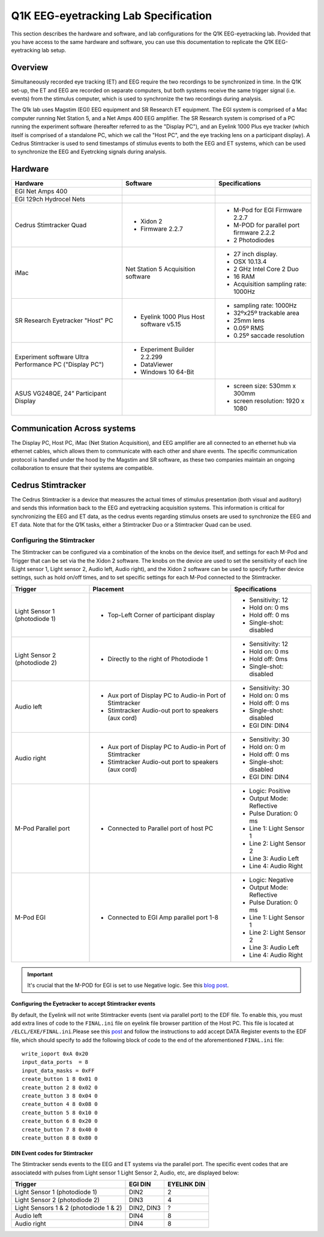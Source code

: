 .. _lab-specification:

Q1K EEG-eyetracking Lab Specification
=====================================

This section describes the hardware and software, and lab configurations for the Q1K
EEG-eyetracking lab. Provided that you have access to the same hardware and software,
you can use this documentation to replicate the Q1K EEG-eyetracking lab setup.



Overview
--------
Simultaneously recorded eye tracking (ET) and EEG require the two recordings to be synchronized
in time. In the Q1K set-up, the ET and EEG are recorded on separate computers, but 
both systems receive the same trigger signal (i.e. events) from the stimulus computer,
which is used to synchronize the two recordings during analysis. 

The Q1k lab uses Magstim (EGI) EEG equipment and SR Research ET equipment. The
EGI system is comprised of a Mac computer running Net Station 5, and a Net Amps 400 EEG
amplifier. The SR Research system is comprised of a PC running the experiment software
(hereafter referred to as the "Display PC"), and an Eyelink 1000 Plus eye tracker
(which itself is comprised of a standalone PC, which we call the "Host PC", and the
eye tracking lens on a participant display). A Cedrus Stimtracker is used to send
timestamps of stimulus events to both the EEG and ET systems, which can be used to synchronize
the EEG and Eyetrcking signals during analysis.


.. figure:: https://raw.githubusercontent.com/scott-huberty/Q1K-doc-assets/main/_images/lab/eeg-Setup.jpg
    :alt: blueprint layout of the EEG-Eyetracking setup
    :align: center

Hardware
--------

+-------------------------+-------------------------+-------------------------+
|        Hardware         |       Software          |     Specifications      |
+=========================+=========================+=========================+
| EGI Net Amps 400        |                         |                         |
+-------------------------+-------------------------+-------------------------+
| EGI 129ch Hydrocel Nets |                         |                         |
+-------------------------+-------------------------+-------------------------+
| Cedrus Stimtracker      | - Xidon 2               | - M-Pod for EGI         |
| Quad                    | - Firmware 2.2.7        |   Firmware 2.2.7        |
|                         |                         | - M-POD for parallel    |
|                         |                         |   port firmware 2.2.2   |
|                         |                         | - 2 Photodiodes         |
+-------------------------+-------------------------+-------------------------+
| iMac                    | Net Station 5           | - 27 inch display.      |
|                         | Acquisition software    | - OSX 10.13.4           |
|                         |                         | - 2 GHz Intel Core 2 Duo|
|                         |                         | - 16 RAM                |
|                         |                         | - Acquisition sampling  |
|                         |                         |   rate: 1000Hz          |
+-------------------------+-------------------------+-------------------------+
| SR Research Eyetracker  | - Eyelink 1000 Plus Host| - sampling rate: 1000Hz |
| "Host" PC               |   software v5.15        | - 32ºx25º trackable     |
|                         |                         |   area                  |
|                         |                         | - 25mm lens             |
|                         |                         | - 0.05º RMS             |
|                         |                         | - 0.25º saccade         |
|                         |                         |   resolution            |
+-------------------------+-------------------------+-------------------------+
| Experiment software     | - Experiment Builder    |                         |
| Ultra Performance PC    |   2.2.299               |                         |
| ("Display PC")          | - DataViewer            |                         |
|                         | - Windows 10 64-Bit     |                         |
+-------------------------+-------------------------+-------------------------+
| ASUS VG248QE, 24”       |                         | - screen size:          |
| Participant Display     |                         |   530mm x 300mm         |
|                         |                         | - screen resolution:    |
|                         |                         |   1920 x 1080           |                      
+-------------------------+-------------------------+-------------------------+




Communication Across systems
----------------------------
The Display PC, Host PC, iMac (Net Station Acquisition), and EEG amplifier are all connected
to an ethernet hub via ethernet cables, which allows them to communicate with each other and
share events. The specific communication protocol is handled under the hood by the Magstim and 
SR software, as these two companies maintain an ongoing collaboration to ensure that their
systems are compatible.

Cedrus Stimtracker
------------------

The Cedrus Stimtracker is a device that measures the actual times of stimulus presentation
(both visual and auditory) and sends this information back to the EEG and eyetracking 
acquisition systems. This information is critical for synchronizing the EEG and ET data, 
as the cedrus events regarding stimulus onsets are used to synchronize the EEG and ET data.
Note that for the Q1K tasks, either a Stimtracker Duo or a Stimtracker Quad can be used.

Configuring the Stimtracker
^^^^^^^^^^^^^^^^^^^^^^^^^^^
The Stimtracker can be configured via a combination of the knobs on the device itself, and
settings for each M-Pod and Trigger that can be set via the the Xidon 2 software. The knobs
on the device are used to set the sensitivity of each line (Light sensor 1, Light sensor 2,
Audio left, Audio right), and the Xidon 2 software can be used to specify further device
settings, such as hold on/off times, and to set specific settings for each M-Pod connected
to the Stimtracker.

+--------------------------+--------------------------+--------------------------+
|        Trigger           |       Placement          |     Specifications       |
+==========================+==========================+==========================+
| Light Sensor 1           | - Top-Left Corner        | - Sensitivity: 12        |
| (photodiode 1)           |   of participant display | - Hold on: 0 ms          |
|                          |                          | - Hold off: 0 ms         |
|                          |                          | - Single-shot: disabled  |
|                          |                          |                          |
+--------------------------+--------------------------+--------------------------+
| Light Sensor 2           | - Directly to the right  | - Sensitivity: 12        |
| (photodiode 2)           |   of Photodiode 1        | - Hold on: 0 ms          |
|                          |                          | - Hold off: 0ms          |
|                          |                          | - Single-shot: disabled  |
|                          |                          |                          |
+--------------------------+--------------------------+--------------------------+
| Audio left               | - Aux port of Display PC | - Sensitivity: 30        |
|                          |   to Audio-in Port of    | - Hold on: 0 ms          |
|                          |   Stimtracker            | - Hold off: 0 ms         |
|                          | - Stimtracker            | - Single-shot: disabled  |
|                          |   Audio-out port to      | - EGI DIN: DIN4          |
|                          |   speakers (aux cord)    |                          |
+--------------------------+--------------------------+--------------------------+
| Audio right              | - Aux port of Display PC |  - Sensitivity: 30       |
|                          |   to Audio-in Port of    |  - Hold on: 0 m          |
|                          |   Stimtracker            |  - Hold off: 0 ms        |
|                          | - Stimtracker            |  - Single-shot: disabled |
|                          |   Audio-out port to      |  - EGI DIN: DIN4         |
|                          |   speakers (aux cord)    |                          |
+--------------------------+--------------------------+--------------------------+
| M-Pod Parallel port      | - Connected to Parallel  | - Logic: Positive        |
|                          |   port of host PC        | - Output Mode: Reflective|
|                          |                          | - Pulse Duration: 0 ms   |
|                          |                          | - Line 1: Light Sensor 1 |
|                          |                          | - Line 2: Light Sensor 2 |
|                          |                          | - Line 3: Audio Left     |
|                          |                          | - Line 4: Audio Right    |
+--------------------------+--------------------------+--------------------------+
| M-Pod EGI                | - Connected to EGI Amp   | - Logic: Negative        |
|                          |   parallel port 1-8      | - Output Mode: Reflective|
|                          |                          | - Pulse Duration: 0 ms   |
|                          |                          | - Line 1: Light Sensor 1 |
|                          |                          | - Line 2: Light Sensor 2 |
|                          |                          | - Line 3: Audio Left     |
|                          |                          | - Line 4: Audio Right    |
+--------------------------+--------------------------+--------------------------+


.. Important::
    It's crucial that the M-POD for EGI is set to use Negative logic. See this
    `blog post <https://cedrus.com/blog/update-for-egi-users.htm>`_.


Configuring the Eyetracker to accept Stimtracker events
~~~~~~~~~~~~~~~~~~~~~~~~~~~~~~~~~~~~~~~~~~~~~~~~~~~~~~~
By default, the Eyelink will not write Stimtracker events (sent via parallel port)
to the EDF file. To enable this, you must add extra lines of code to the ``FINAL.ini``
file on eyelink file browser partition of the Host PC. This file is located at
``/ELCL/EXE/FINAL.ini``.Please see this
`post <https://www.sr-research.com/support/thread-316.html?highlight=bidirectional>`_
and follow the instructions to add accept DATA Register events to the EDF file, which should specify
to add the following block of code to the end of the aforementioned ``FINAL.ini`` file::


    write_ioport 0xA 0x20
    input_data_ports  = 8
    input_data_masks = 0xFF
    create_button 1 8 0x01 0 
    create_button 2 8 0x02 0
    create_button 3 8 0x04 0 
    create_button 4 8 0x08 0
    create_button 5 8 0x10 0
    create_button 6 8 0x20 0
    create_button 7 8 0x40 0
    create_button 8 8 0x80 0


DIN Event codes for Stimtracker
~~~~~~~~~~~~~~~~~~~~~~~~~~~~~~~~
The Stimtracker sends events to the EEG and ET systems via the parallel port. The
specific event codes that are associatedd with pulses from Light sensor 1
Light Sensor 2, Audio, etc, are displayed below:

+--------------------------+--------------------------+--------------------------+
|        Trigger           |       EGI DIN            |      EYELINK DIN         |
+==========================+==========================+==========================+
| Light Sensor 1           |   DIN2                   | 2                        |
| (photodiode 1)           |                          |                          |
+--------------------------+--------------------------+--------------------------+
| Light Sensor 2           |   DIN3                   | 4                        |
| (photodiode 2)           |                          |                          |
+--------------------------+--------------------------+--------------------------+
| Light Sensors 1 & 2      |  DIN2, DIN3              | ?                        |
| (photodiode 1 & 2)       |                          |                          |
+--------------------------+--------------------------+--------------------------+
| Audio left               |   DIN4                   | 8                        |
+--------------------------+--------------------------+--------------------------+
| Audio right              |   DIN4                   | 8                        |
+--------------------------+--------------------------+--------------------------+